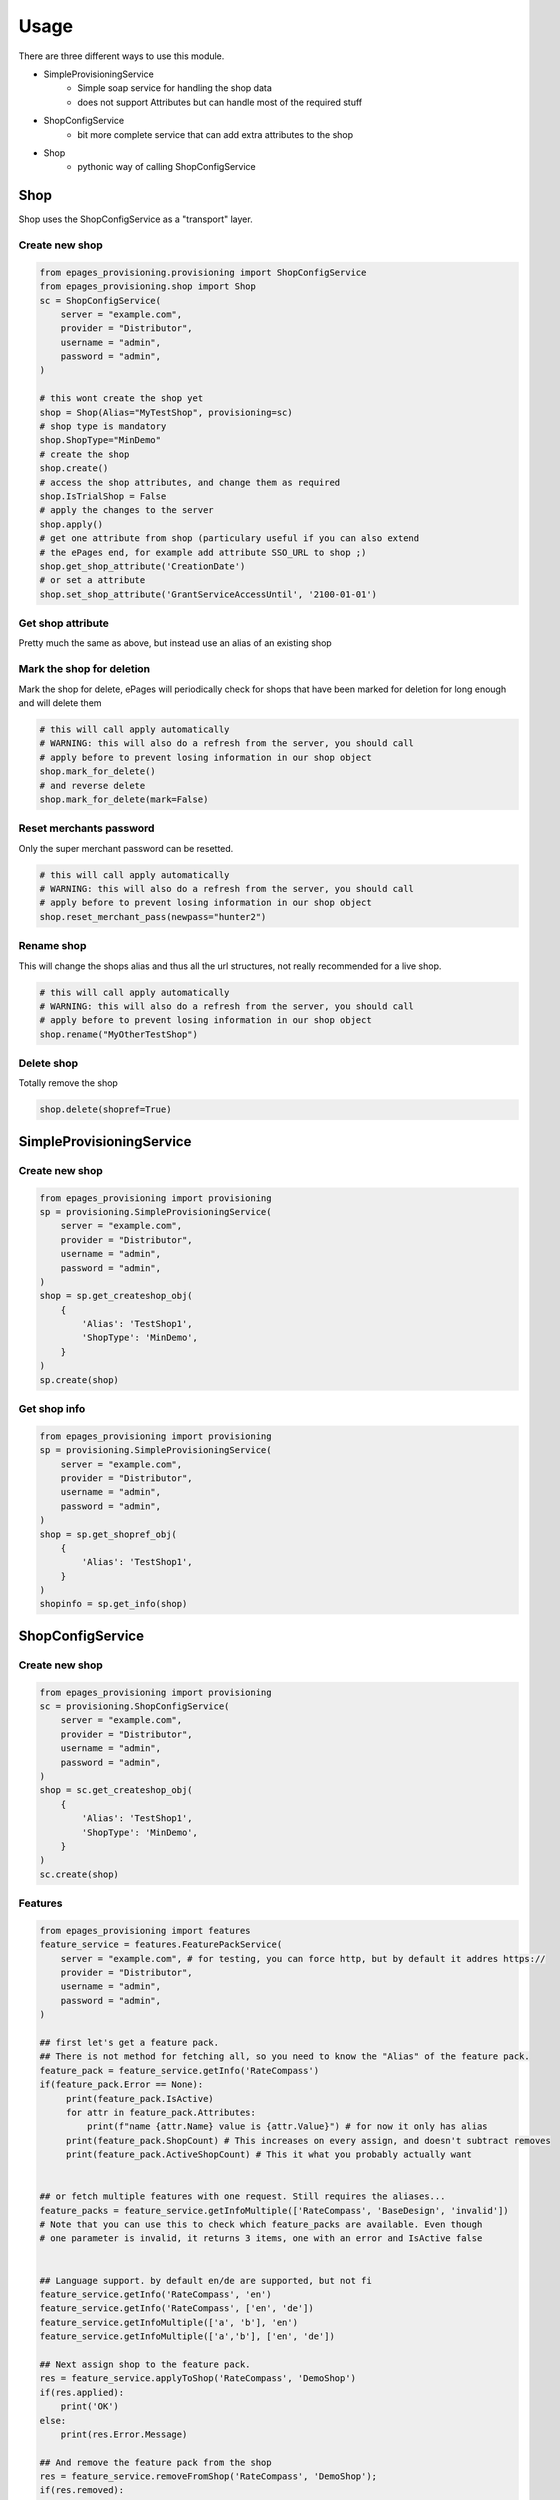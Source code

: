 =====
Usage
=====

There are three different ways to use this module.

* SimpleProvisioningService
   * Simple soap service for handling the shop data
   * does not support Attributes but can handle most of the required stuff
* ShopConfigService
   * bit more complete service that can add extra attributes to the shop
* Shop
   * pythonic way of calling ShopConfigService


Shop
----

Shop uses the ShopConfigService as a "transport" layer.

Create new shop
~~~~~~~~~~~~~~~

.. code-block:: python

    from epages_provisioning.provisioning import ShopConfigService
    from epages_provisioning.shop import Shop
    sc = ShopConfigService(
        server = "example.com",
        provider = "Distributor",
        username = "admin",
        password = "admin",
    )

    # this wont create the shop yet
    shop = Shop(Alias="MyTestShop", provisioning=sc)
    # shop type is mandatory
    shop.ShopType="MinDemo"
    # create the shop
    shop.create()
    # access the shop attributes, and change them as required
    shop.IsTrialShop = False
    # apply the changes to the server
    shop.apply()
    # get one attribute from shop (particulary useful if you can also extend
    # the ePages end, for example add attribute SSO_URL to shop ;)
    shop.get_shop_attribute('CreationDate')
    # or set a attribute
    shop.set_shop_attribute('GrantServiceAccessUntil', '2100-01-01')


Get shop attribute
~~~~~~~~~~~~~~~~~~

Pretty much the same as above, but instead use an alias of an existing shop

.. code-block:: python
    from epages_provisioning.provisioning import ShopConfigService
    from epages_provisioning.shop import Shop
    sc = ShopConfigService(
        server = "example.com",
        provider = "Distributor",
        username = "admin",
        password = "admin",
    )

    # this wont create the shop yet
    shop = Shop('ExsitingShopAlias', sc)
    shop.get_shop_attribute('GBaseActiveFeatureList') # This is not implemented yet



Mark the shop for deletion
~~~~~~~~~~~~~~~~~~~~~~~~~~

Mark the shop for delete, ePages will periodically check for shops that have
been marked for deletion for long enough and will delete them

.. code-block:: python

    # this will call apply automatically
    # WARNING: this will also do a refresh from the server, you should call
    # apply before to prevent losing information in our shop object
    shop.mark_for_delete()
    # and reverse delete
    shop.mark_for_delete(mark=False)

Reset merchants password
~~~~~~~~~~~~~~~~~~~~~~~~

Only the super merchant password can be resetted.

.. code-block:: python

    # this will call apply automatically
    # WARNING: this will also do a refresh from the server, you should call
    # apply before to prevent losing information in our shop object
    shop.reset_merchant_pass(newpass="hunter2")

Rename shop
~~~~~~~~~~~

This will change the shops alias and thus all the url structures, not really
recommended for a live shop.

.. code-block:: python

    # this will call apply automatically
    # WARNING: this will also do a refresh from the server, you should call
    # apply before to prevent losing information in our shop object
    shop.rename("MyOtherTestShop")


Delete shop
~~~~~~~~~~~

Totally remove the shop

.. code-block:: python

    shop.delete(shopref=True)


SimpleProvisioningService
-------------------------

Create new shop
~~~~~~~~~~~~~~~

.. code-block:: python

    from epages_provisioning import provisioning
    sp = provisioning.SimpleProvisioningService(
        server = "example.com",
        provider = "Distributor",
        username = "admin",
        password = "admin",
    )
    shop = sp.get_createshop_obj(
        {
            'Alias': 'TestShop1',
            'ShopType': 'MinDemo',
        }
    )
    sp.create(shop)


Get shop info
~~~~~~~~~~~~~

.. code-block:: python

    from epages_provisioning import provisioning
    sp = provisioning.SimpleProvisioningService(
        server = "example.com",
        provider = "Distributor",
        username = "admin",
        password = "admin",
    )
    shop = sp.get_shopref_obj(
        {
            'Alias': 'TestShop1',
        }
    )
    shopinfo = sp.get_info(shop)


ShopConfigService
-----------------

Create new shop
~~~~~~~~~~~~~~~

.. code-block:: python

    from epages_provisioning import provisioning
    sc = provisioning.ShopConfigService(
        server = "example.com",
        provider = "Distributor",
        username = "admin",
        password = "admin",
    )
    shop = sc.get_createshop_obj(
        {
            'Alias': 'TestShop1',
            'ShopType': 'MinDemo',
        }
    )
    sc.create(shop)


Features
~~~~~~~~

.. code-block:: python

    from epages_provisioning import features
    feature_service = features.FeaturePackService(
        server = "example.com", # for testing, you can force http, but by default it addres https://
        provider = "Distributor",
        username = "admin",
        password = "admin",
    )

    ## first let's get a feature pack.
    ## There is not method for fetching all, so you need to know the "Alias" of the feature pack.
    feature_pack = feature_service.getInfo('RateCompass')
    if(feature_pack.Error == None):
         print(feature_pack.IsActive)
         for attr in feature_pack.Attributes:
             print(f"name {attr.Name} value is {attr.Value}") # for now it only has alias
         print(feature_pack.ShopCount) # This increases on every assign, and doesn't subtract removes
         print(feature_pack.ActiveShopCount) # This it what you probably actually want


    ## or fetch multiple features with one request. Still requires the aliases...
    feature_packs = feature_service.getInfoMultiple(['RateCompass', 'BaseDesign', 'invalid'])
    # Note that you can use this to check which feature_packs are available. Even though
    # one parameter is invalid, it returns 3 items, one with an error and IsActive false


    ## Language support. by default en/de are supported, but not fi
    feature_service.getInfo('RateCompass', 'en')
    feature_service.getInfo('RateCompass', ['en', 'de'])
    feature_service.getInfoMultiple(['a', 'b'], 'en')
    feature_service.getInfoMultiple(['a','b'], ['en', 'de'])

    ## Next assign shop to the feature pack.
    res = feature_service.applyToShop('RateCompass', 'DemoShop')
    if(res.applied):
        print('OK')
    else:
        print(res.Error.Message)

    ## And remove the feature pack from the shop
    res = feature_service.removeFromShop('RateCompass', 'DemoShop');
    if(res.removed):
        print('OK')
    else:
        print(res.Error.Message)

    # error handling
    # Response should always be same, errors are displayed in `Error.Message`. So if `Error` is undef, it should be fine.
    non_existing_feature_pack = feature_service.getInfo('does_not_exist');
    if(non_existing_feature_pack.Error):
         print(non_existing_feature_pack.Error.Message)
         # In this case it's that it doesn't exists.



To check if feature pack is already active for the shop, check the new shop attribute GBaseActiveFeatureList


* Make sure to check that the feature pack is active in general, before using it.
* Make sure that the feature pack is active **for the specific shop type** before trying to activate it for a shop.
* You can't check if the shop is eligible for the feature. You just need to assign it and see if it complains about it (TODO)


* TOOD: Check if there is a way of checking if shop is eligible for a specific feature pack, before doing an assign.
* TODO: Check if there is a way of getting list of **all** feature packs.
